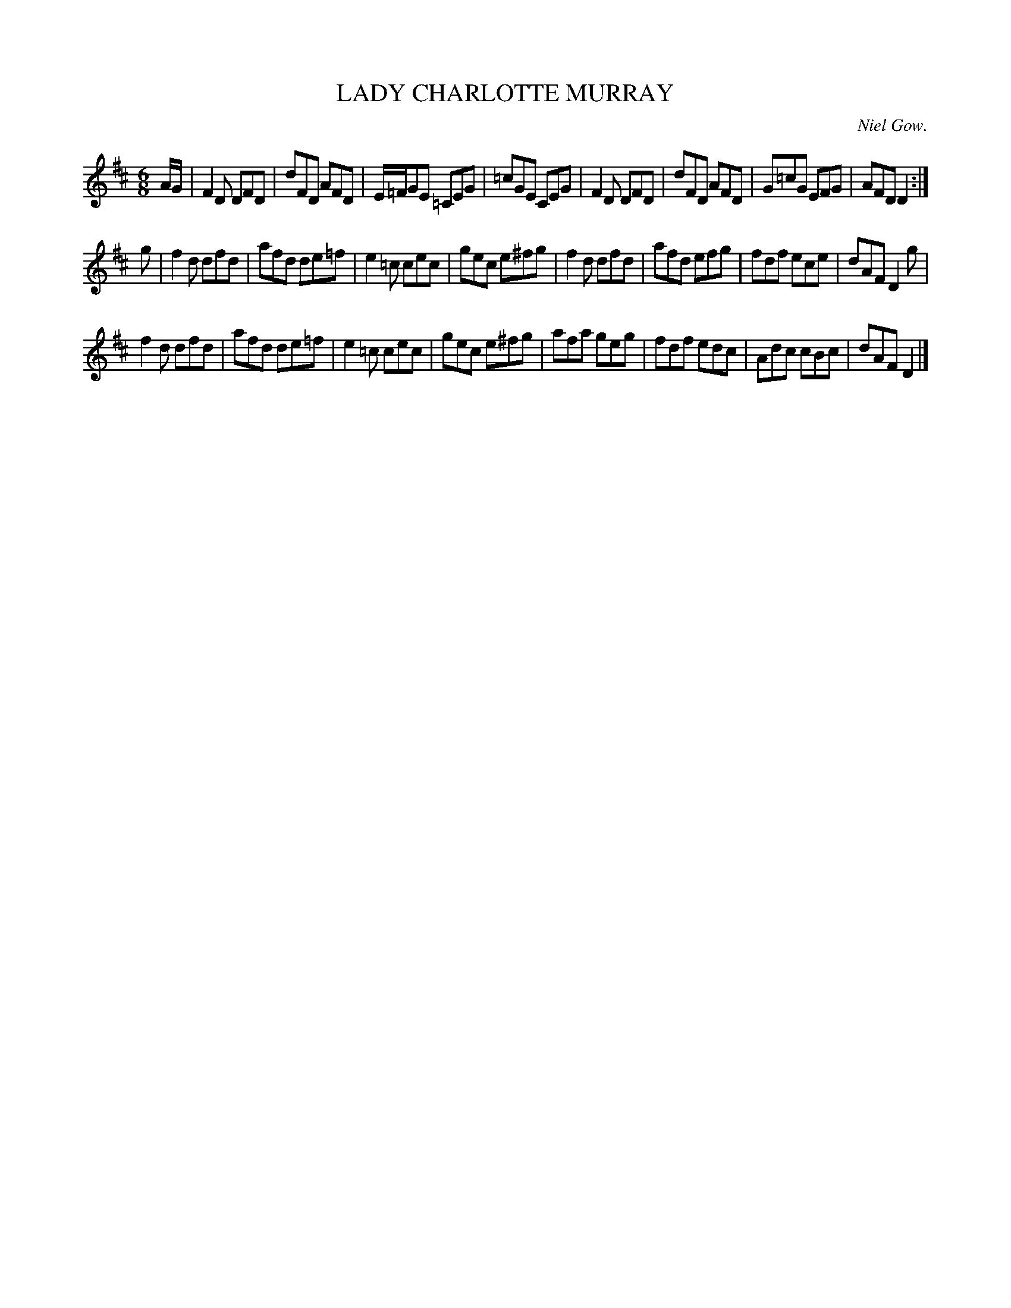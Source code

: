 X: 21652
T: LADY CHARLOTTE MURRAY
C: Niel Gow.
%R: jig
B: W. Hamilton "Universal Tune-Book" Vol. 2 Glasgow 1846 p.165 #2
S: http://s3-eu-west-1.amazonaws.com/itma.dl.printmaterial/book_pdfs/hamiltonvol2web.pdf
Z: 2016 John Chambers <jc:trillian.mit.edu>
M: 6/8
L: 1/8
K: D
% - - - - - - - - - - - - - - - - - - - - - - - - -
A/G/ |\
F2D DFD | dFD AFD | E/=F/GE =CEG | =cGE CEG |\
F2D DFD | dFD AFD | G=cG EFG | AFD D2 :|
g |\
f2d dfd | afd de=f | e2=c cec | gec e^fg |\
f2d dfd | afd efg | fdf ece | dAF D2 g |
f2d dfd | afd de=f | e2=c cec | gec e^fg |\
afa geg | fdf edc | Adc cBc | dAF D2 |]
% - - - - - - - - - - - - - - - - - - - - - - - - -
